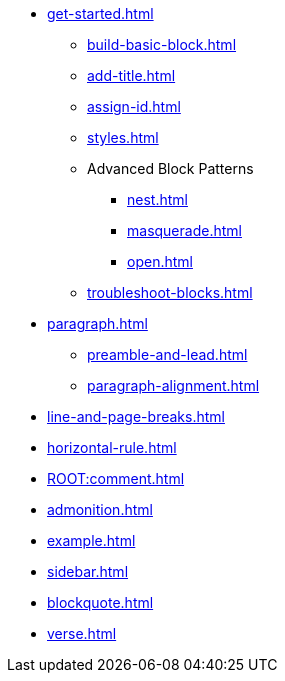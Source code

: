 * xref:get-started.adoc[]
** xref:build-basic-block.adoc[]
** xref:add-title.adoc[]
** xref:assign-id.adoc[]
** xref:styles.adoc[]
//** xref:attributes:style.adoc[]
** Advanced Block Patterns
*** xref:nest.adoc[]
*** xref:masquerade.adoc[]
*** xref:open.adoc[]
//** Customizing Substitutions
** xref:troubleshoot-blocks.adoc[]
* xref:paragraph.adoc[]
** xref:preamble-and-lead.adoc[]
** xref:paragraph-alignment.adoc[]
* xref:line-and-page-breaks.adoc[]
* xref:horizontal-rule.adoc[]
* xref:ROOT:comment.adoc[]
* xref:admonition.adoc[]
* xref:example.adoc[]
* xref:sidebar.adoc[]
* xref:blockquote.adoc[]
* xref:verse.adoc[]
